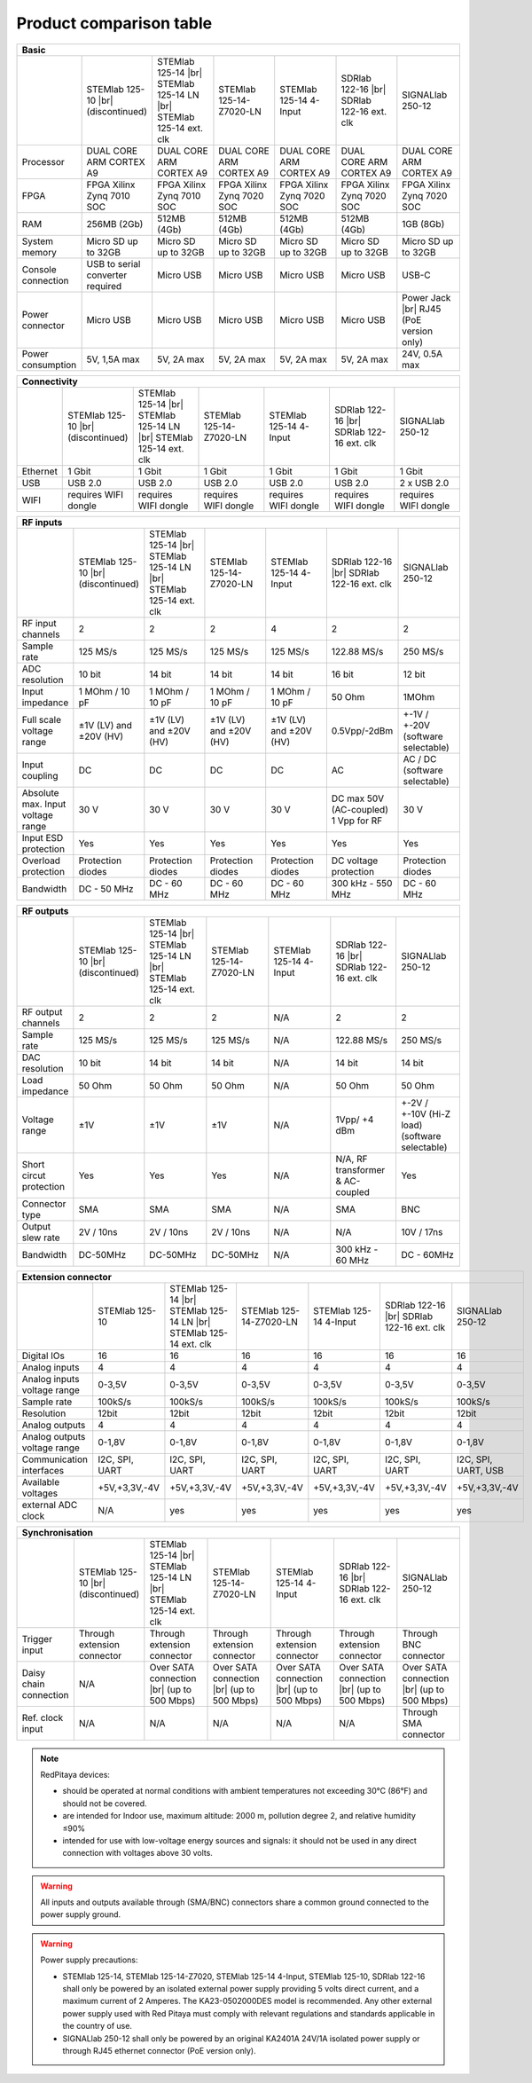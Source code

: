.. _rp-board-comp:

Product comparison table
########################

.. table::
   :widths: 10 18 18 18 18 18 18
   :align: center

   +--------------------+------------------------------------+------------------------------------+------------------------------------+------------------------------------+------------------------------------+------------------------------------+
   | Basic                                                                                                                                                                                                                                            |
   +====================+====================================+====================================+====================================+====================================+====================================+====================================+
   |                    | STEMlab 125-10 |br|                | STEMlab 125-14 |br|                | STEMlab 125-14-Z7020-LN            | STEMlab 125-14 4-Input             | SDRlab 122-16  |br|                | SIGNALlab 250-12                   |
   |                    | (discontinued)                     | STEMlab 125-14 LN |br|             |                                    |                                    | SDRlab 122-16 ext. clk             |                                    |
   |                    |                                    | STEMlab 125-14 ext. clk            |                                    |                                    |                                    |                                    |
   +--------------------+------------------------------------+------------------------------------+------------------------------------+------------------------------------+------------------------------------+------------------------------------+
   | Processor          | DUAL CORE ARM CORTEX A9            | DUAL CORE ARM CORTEX A9            | DUAL CORE ARM CORTEX A9            | DUAL CORE ARM CORTEX A9            | DUAL CORE ARM CORTEX A9            | DUAL CORE ARM CORTEX A9            |
   +--------------------+------------------------------------+------------------------------------+------------------------------------+------------------------------------+------------------------------------+------------------------------------+
   | FPGA               | FPGA Xilinx Zynq 7010 SOC          | FPGA Xilinx Zynq 7010 SOC          | FPGA Xilinx Zynq 7020 SOC          | FPGA Xilinx Zynq 7020 SOC          | FPGA Xilinx Zynq 7020 SOC          | FPGA Xilinx Zynq 7020 SOC          |
   +--------------------+------------------------------------+------------------------------------+------------------------------------+------------------------------------+------------------------------------+------------------------------------+
   | RAM                | 256MB (2Gb)                        | 512MB (4Gb)                        | 512MB (4Gb)                        | 512MB (4Gb)                        | 512MB (4Gb)                        | 1GB (8Gb)                          |
   +--------------------+------------------------------------+------------------------------------+------------------------------------+------------------------------------+------------------------------------+------------------------------------+
   | System memory      | Micro SD up to 32GB                | Micro SD up to 32GB                | Micro SD up to 32GB                | Micro SD up to 32GB                | Micro SD up to 32GB                | Micro SD up to 32GB                |
   +--------------------+------------------------------------+------------------------------------+------------------------------------+------------------------------------+------------------------------------+------------------------------------+
   | Console connection | USB to serial converter required   | Micro USB                          | Micro USB                          | Micro USB                          | Micro USB                          | USB-C                              |
   +--------------------+------------------------------------+------------------------------------+------------------------------------+------------------------------------+------------------------------------+------------------------------------+
   | Power connector    | Micro USB                          | Micro USB                          | Micro USB                          | Micro USB                          | Micro USB                          | Power Jack |br|                    |
   |                    |                                    |                                    |                                    |                                    |                                    | RJ45 (PoE version only)            |
   +--------------------+------------------------------------+------------------------------------+------------------------------------+------------------------------------+------------------------------------+------------------------------------+
   | Power consumption  | 5V, 1,5A max                       | 5V, 2A max                         | 5V, 2A max                         | 5V, 2A max                         | 5V, 2A max                         | 24V, 0.5A max                      |
   +--------------------+------------------------------------+------------------------------------+------------------------------------+------------------------------------+------------------------------------+------------------------------------+

.. table::
   :widths: 10 18 18 18 18 18 18
   :align: center

   +--------------------+------------------------------------+------------------------------------+------------------------------------+------------------------------------+------------------------------------+------------------------------------+
   | Connectivity                                                                                                                                                                                                                                     |
   +====================+====================================+====================================+====================================+====================================+====================================+====================================+
   |                    | STEMlab 125-10 |br|                | STEMlab 125-14 |br|                | STEMlab 125-14-Z7020-LN            | STEMlab 125-14 4-Input             | SDRlab 122-16  |br|                | SIGNALlab 250-12                   |
   |                    | (discontinued)                     | STEMlab 125-14 LN |br|             |                                    |                                    | SDRlab 122-16 ext. clk             |                                    |
   |                    |                                    | STEMlab 125-14 ext. clk            |                                    |                                    |                                    |                                    |
   +--------------------+------------------------------------+------------------------------------+------------------------------------+------------------------------------+------------------------------------+------------------------------------+
   | Ethernet           | 1 Gbit                             | 1 Gbit                             | 1 Gbit                             | 1 Gbit                             | 1 Gbit                             | 1 Gbit                             |
   +--------------------+------------------------------------+------------------------------------+------------------------------------+------------------------------------+------------------------------------+------------------------------------+
   | USB                | USB 2.0                            | USB 2.0                            | USB 2.0                            | USB 2.0                            | USB 2.0                            | 2 x USB 2.0                        |
   +--------------------+------------------------------------+------------------------------------+------------------------------------+------------------------------------+------------------------------------+------------------------------------+
   | WIFI               | requires WIFI dongle               | requires WIFI dongle               | requires WIFI dongle               | requires WIFI dongle               | requires WIFI dongle               | requires WIFI dongle               |
   +--------------------+------------------------------------+------------------------------------+------------------------------------+------------------------------------+------------------------------------+------------------------------------+


.. table::
   :widths: 10 18 18 18 18 18 18
   :align: center

   +-----------------------------------+------------------------+---------------------------+-------------------------+------------------------------------+------------------------+------------------------------------+
   | RF inputs                                                                                                                                                                                                           |
   +===================================+========================+===========================+=========================+====================================+========================+====================================+
   |                                   | STEMlab 125-10 |br|    | STEMlab 125-14 |br|       | STEMlab 125-14-Z7020-LN | STEMlab 125-14 4-Input             | SDRlab 122-16 |br|     | SIGNALlab 250-12                   |
   |                                   | (discontinued)         | STEMlab 125-14 LN |br|    |                         |                                    | SDRlab 122-16 ext. clk |                                    |
   |                                   |                        | STEMlab 125-14 ext. clk   |                         |                                    |                        |                                    |
   +-----------------------------------+------------------------+---------------------------+-------------------------+------------------------------------+------------------------+------------------------------------+
   | RF input channels                 | 2                      | 2                         | 2                       | 4                                  | 2                      | 2                                  |
   +-----------------------------------+------------------------+---------------------------+-------------------------+------------------------------------+------------------------+------------------------------------+
   | Sample rate                       | 125 MS/s               | 125 MS/s                  | 125 MS/s                | 125 MS/s                           | 122.88 MS/s            | 250 MS/s                           |
   +-----------------------------------+------------------------+---------------------------+-------------------------+------------------------------------+------------------------+------------------------------------+
   | ADC resolution                    | 10 bit                 | 14 bit                    | 14 bit                  | 14 bit                             | 16 bit                 | 12 bit                             |
   +-----------------------------------+------------------------+---------------------------+-------------------------+------------------------------------+------------------------+------------------------------------+
   | Input impedance                   | 1 MOhm / 10 pF         | 1 MOhm / 10 pF            | 1 MOhm / 10 pF          | 1 MOhm / 10 pF                     | 50 Ohm                 | 1MOhm                              |
   +-----------------------------------+------------------------+---------------------------+-------------------------+------------------------------------+------------------------+------------------------------------+
   | Full scale voltage range          | ±1V (LV) and ±20V (HV) | ±1V (LV) and ±20V (HV)    | ±1V (LV) and ±20V (HV)  | ±1V (LV) and ±20V (HV)             | 0.5Vpp/-2dBm           | +-1V / +-20V (software selectable) |
   +-----------------------------------+------------------------+---------------------------+-------------------------+------------------------------------+------------------------+------------------------------------+
   | Input coupling                    | DC                     | DC                        | DC                      | DC                                 | AC                     | AC / DC (software selectable)      |
   +-----------------------------------+------------------------+---------------------------+-------------------------+------------------------------------+------------------------+------------------------------------+
   | Absolute max. Input voltage range | 30 V                   | 30 V                      | 30 V                    | 30 V                               | DC max 50V (AC-coupled)| 30 V                               |
   |                                   |                        |                           |                         |                                    | 1 Vpp for RF           |                                    |
   +-----------------------------------+------------------------+---------------------------+-------------------------+------------------------------------+------------------------+------------------------------------+
   | Input ESD protection              | Yes                    | Yes                       | Yes                     | Yes                                | Yes                    | Yes                                |
   +-----------------------------------+------------------------+---------------------------+-------------------------+------------------------------------+------------------------+------------------------------------+
   | Overload protection               | Protection diodes      | Protection diodes         | Protection diodes       | Protection diodes                  | DC voltage protection  | Protection diodes                  |
   +-----------------------------------+------------------------+---------------------------+-------------------------+------------------------------------+------------------------+------------------------------------+
   | Bandwidth                         | DC - 50 MHz            | DC - 60 MHz               | DC - 60 MHz             | DC - 60 MHz                        | 300 kHz - 550 MHz      | DC - 60 MHz                        |
   +-----------------------------------+------------------------+---------------------------+-------------------------+------------------------------------+------------------------+------------------------------------+

.. table::
   :widths: 10 18 18 18 18 18 18
   :align: center


   +-------------------------------+------------------------+-----------------------------+-------------------------+------------------------------------+---------------------------+------------------------------+
   | RF outputs                                                                                                                                                                                                     |
   +===============================+========================+=============================+=========================+====================================+===========================+==============================+
   |                               | STEMlab 125-10 |br|    | STEMlab 125-14 |br|         | STEMlab 125-14-Z7020-LN | STEMlab 125-14 4-Input             | SDRlab 122-16 |br|        | SIGNALlab 250-12             |
   |                               | (discontinued)         | STEMlab 125-14 LN |br|      |                         |                                    | SDRlab 122-16 ext. clk    |                              |
   |                               |                        | STEMlab 125-14 ext. clk     |                         |                                    |                           |                              |
   +-------------------------------+------------------------+-----------------------------+-------------------------+------------------------------------+---------------------------+------------------------------+
   | RF output channels            | 2                      | 2                           | 2                       | N/A                                | 2                         | 2                            |
   +-------------------------------+------------------------+-----------------------------+-------------------------+------------------------------------+---------------------------+------------------------------+
   | Sample rate                   | 125 MS/s               | 125 MS/s                    | 125 MS/s                | N/A                                | 122.88 MS/s               | 250 MS/s                     |
   +-------------------------------+------------------------+-----------------------------+-------------------------+------------------------------------+---------------------------+------------------------------+
   | DAC resolution                | 10 bit                 | 14 bit                      | 14 bit                  | N/A                                | 14 bit                    | 14 bit                       |
   +-------------------------------+------------------------+-----------------------------+-------------------------+------------------------------------+---------------------------+------------------------------+
   | Load impedance                | 50 Ohm                 | 50 Ohm                      | 50 Ohm                  | N/A                                | 50 Ohm                    | 50 Ohm                       |
   +-------------------------------+------------------------+-----------------------------+-------------------------+------------------------------------+---------------------------+------------------------------+
   | Voltage range                 | ±1V                    | ±1V                         | ±1V                     | N/A                                | 1Vpp/ +4 dBm              | +-2V / +-10V (Hi-Z load)     |
   |                               |                        |                             |                         |                                    |                           | (software selectable)        |
   +-------------------------------+------------------------+-----------------------------+-------------------------+------------------------------------+---------------------------+------------------------------+
   | Short circut protection       | Yes                    | Yes                         | Yes                     | N/A                                | N/A, RF transformer       |                              |
   |                               |                        |                             |                         |                                    | & AC-coupled              | Yes                          |
   +-------------------------------+------------------------+-----------------------------+-------------------------+------------------------------------+---------------------------+------------------------------+
   | Connector type                | SMA                    | SMA                         | SMA                     | N/A                                | SMA                       | BNC                          |
   +-------------------------------+------------------------+-----------------------------+-------------------------+------------------------------------+---------------------------+------------------------------+
   | Output slew rate              | 2V / 10ns              | 2V / 10ns                   | 2V / 10ns               | N/A                                | N/A                       | 10V / 17ns                   |
   +-------------------------------+------------------------+-----------------------------+-------------------------+------------------------------------+---------------------------+------------------------------+
   | Bandwidth                     | DC-50MHz               | DC-50MHz                    | DC-50MHz                | N/A                                | 300 kHz - 60 MHz          | DC - 60MHz                   |
   +-------------------------------+------------------------+-----------------------------+-------------------------+------------------------------------+---------------------------+------------------------------+

.. table::
   :widths: 10 18 18 18 18 18 18
   :align: center


   +------------------------------+-------------------+--------------------------+-------------------------+------------------------------------+-------------------------+---------------------+
   | Extension connector                                                                                                                                                                        |
   +==============================+===================+==========================+=========================+====================================+=========================+=====================+
   |                              | STEMlab 125-10    | STEMlab 125-14 |br|      | STEMlab 125-14-Z7020-LN | STEMlab 125-14 4-Input             | SDRlab 122-16 |br|      | SIGNALlab 250-12    |
   |                              |                   | STEMlab 125-14 LN |br|   |                         |                                    | SDRlab 122-16 ext. clk  |                     |
   |                              |                   | STEMlab 125-14 ext. clk  |                         |                                    |                         |                     |
   +------------------------------+-------------------+--------------------------+-------------------------+------------------------------------+-------------------------+---------------------+
   | Digital IOs                  | 16                | 16                       | 16                      | 16                                 | 16                      | 16                  |
   +------------------------------+-------------------+--------------------------+-------------------------+------------------------------------+-------------------------+---------------------+
   | Analog inputs                | 4                 | 4                        | 4                       | 4                                  | 4                       | 4                   |
   +------------------------------+-------------------+--------------------------+-------------------------+------------------------------------+-------------------------+---------------------+
   | Analog inputs voltage range  | 0-3,5V            | 0-3,5V                   | 0-3,5V                  | 0-3,5V                             | 0-3,5V                  | 0-3,5V              |
   +------------------------------+-------------------+--------------------------+-------------------------+------------------------------------+-------------------------+---------------------+
   | Sample rate                  | 100kS/s           | 100kS/s                  | 100kS/s                 | 100kS/s                            | 100kS/s                 | 100kS/s             |
   +------------------------------+-------------------+--------------------------+-------------------------+------------------------------------+-------------------------+---------------------+
   | Resolution                   | 12bit             | 12bit                    | 12bit                   | 12bit                              | 12bit                   | 12bit               |
   +------------------------------+-------------------+--------------------------+-------------------------+------------------------------------+-------------------------+---------------------+
   | Analog outputs               | 4                 | 4                        | 4                       | 4                                  | 4                       | 4                   |
   +------------------------------+-------------------+--------------------------+-------------------------+------------------------------------+-------------------------+---------------------+
   | Analog outputs voltage range | 0-1,8V            | 0-1,8V                   | 0-1,8V                  | 0-1,8V                             | 0-1,8V                  | 0-1,8V              |
   +------------------------------+-------------------+--------------------------+-------------------------+------------------------------------+-------------------------+---------------------+
   | Communication interfaces     | I2C, SPI, UART    | I2C, SPI, UART           | I2C, SPI, UART          | I2C, SPI, UART                     | I2C, SPI, UART          | I2C, SPI, UART, USB |
   +------------------------------+-------------------+--------------------------+-------------------------+------------------------------------+-------------------------+---------------------+
   | Available voltages           | +5V,+3,3V,-4V     | +5V,+3,3V,-4V            | +5V,+3,3V,-4V           | +5V,+3,3V,-4V                      | +5V,+3,3V,-4V           | +5V,+3,3V,-4V       |
   +------------------------------+-------------------+--------------------------+-------------------------+------------------------------------+-------------------------+---------------------+
   | external ADC clock           | N/A               |  yes                     |  yes                    |  yes                               |  yes                    | yes                 |
   +------------------------------+-------------------+--------------------------+-------------------------+------------------------------------+-------------------------+---------------------+

.. table::
   :widths: 10 18 18 18 18 18 18
   :align: center

   +-------------------------+------------------------------------+------------------------------------+------------------------------------+------------------------------------+------------------------------------+------------------------------------+
   | Synchronisation                                                                                                                                                                                                                                       |
   +=========================+====================================+====================================+====================================+====================================+====================================+====================================+
   |                         | STEMlab 125-10 |br|                | STEMlab 125-14 |br|                | STEMlab 125-14-Z7020-LN            | STEMlab 125-14 4-Input             | SDRlab 122-16 |br|                 | SIGNALlab 250-12                   |
   |                         | (discontinued)                     | STEMlab 125-14 LN |br|             |                                    |                                    | SDRlab 122-16 ext. clk             |                                    |
   |                         |                                    | STEMlab 125-14 ext. clk            |                                    |                                    |                                    |                                    |
   +-------------------------+------------------------------------+------------------------------------+------------------------------------+------------------------------------+------------------------------------+------------------------------------+
   | Trigger input           | Through extension connector        | Through extension connector        | Through extension connector        | Through extension connector        | Through extension connector        | Through BNC connector              |
   +-------------------------+------------------------------------+------------------------------------+------------------------------------+------------------------------------+------------------------------------+------------------------------------+
   | Daisy chain connection  | N/A                                | Over SATA connection |br|          | Over SATA connection |br|          | Over SATA connection |br|          | Over SATA connection |br|          | Over SATA connection |br|          |
   |                         |                                    | (up to 500 Mbps)                   | (up to 500 Mbps)                   | (up to 500 Mbps)                   | (up to 500 Mbps)                   | (up to 500 Mbps)                   |
   +-------------------------+------------------------------------+------------------------------------+------------------------------------+------------------------------------+------------------------------------+------------------------------------+
   | Ref. clock input        | N/A                                | N/A                                | N/A                                | N/A                                | N/A                                | Through SMA connector              |
   +-------------------------+------------------------------------+------------------------------------+------------------------------------+------------------------------------+------------------------------------+------------------------------------+



.. note::
    
   RedPitaya devices:

   * should be operated at normal conditions with ambient temperatures not exceeding 30°C (86°F) and should not be covered.
   * are intended for Indoor use, maximum altitude: 2000 m, pollution degree 2, and relative humidity ≤90%
   * intended for use with low-voltage energy sources and signals: it should not be used in any direct connection with voltages above 30 volts.


.. warning::

   All inputs and outputs available through (SMA/BNC) connectors share a common ground connected to the power supply ground.


.. warning::

   Power supply precautions:

   * STEMlab 125-14, STEMlab 125-14-Z7020, STEMlab 125-14 4-Input, STEMlab 125-10, SDRlab 122-16 shall only be powered by an isolated external power supply providing 5 volts direct current, and a maximum current of 2 Amperes. The KA23-0502000DES model is recommended. Any other external power supply used with Red Pitaya must comply with relevant regulations and standards applicable in the country of use.
   * SIGNALlab 250-12 shall only be powered by an original KA2401A 24V/1A isolated power supply or through RJ45 ethernet connector (PoE version only).


   .. |br| raw:: html

      <br/>
